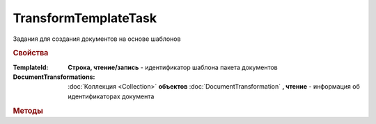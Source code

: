 TransformTemplateTask
=====================

Задания для создания документов на основе шаблонов


.. rubric:: Свойства

:TemplateId:
    **Строка, чтение/запись** - идентификатор шаблона пакета документов

:DocumentTransformations:
    :doc:`Коллекция <Collection>` **объектов** :doc:`DocumentTransformation` **, чтение** - информация об идентификаторах документа


.. rubric:: Методы

.. tabs::

    .. tab:: Все актуальные

        * :meth:`AddDocumentTransformation() <TransformTemplateTask.AddDocumentTransformation>`
        * :meth:`Send() <TransformTemplateTask.Send>`


.. method:: TransformTemplateTask.AddDocumentTransformation([EntityId])

    :EntityId: ``строка`` идентификтаор сущности документа в шаблоне, который будет превращён в документ

    Добавляет :doc:`новый элемент <DocumentTransformation>` в коллекцию *DocumentTransformations* и возвращает его


.. method:: TransformTemplateTask.Send()

    Превращает отмеченные сущности шаблона в документы. Возвращает :doc:`DocumentPackage`